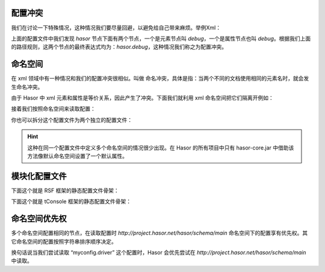 配置冲突
------------------------------------
我们在讨论一下特殊情况，这种情况我们要尽量回避，以避免给自己带来麻烦。举例Xml：

.. code-block:: xml
    :linenos:

    <?xml version="1.0" encoding="UTF-8"?>
    <config xmlns="http://project.hasor.net/hasor/schema/main">
        <hasor debug="false">
            <debug>true</debug>
        </hasor>
    </config>


上面的配置文件中我们发现 `hasor` 节点下面有两个节点，一个是元素节点叫 `debug`，一个是属性节点也叫 `debug`。根据我们上面的路径规则，这两个节点的最终表达式均为：`hasor.debug`，这种情况我们称之为配置冲突。

命名空间
------------------------------------
在 xml 领域中有一种情况和我们的配置冲突很相似。叫做 命名冲突，具体是指：当两个不同的文档使用相同的元素名时，就会发生命名冲突。

由于 Hasor 中 xml 元素和属性是等价关系，因此产生了冲突。下面我们就利用 xml 命名空间把它们隔离开例如：

.. code-block:: xml
    :linenos:

    <?xml version="1.0" encoding="UTF-8"?>
    <config xmlns:mod1="http://mode1.myProject.net" xmlns:mod2="http://mode2.myProject.net" xmlns="http://project.hasor.net/hasor/schema/main">
      <!-- mode1.myProject.net 配置 -->
      <mod1:config>
        <mod1:appSettings>
          <mod1:serverLocal mod1:url="www.126.com" />
        </mod1:appSettings>
      </mod1:config>
      <!-- http://mode2.myProject.net 配置 -->
      <mod2:config>
        <mod2:appSettings>
          <mod2:serverLocal mod2:url="www.souhu.com" />
        </mod2:appSettings>
      </mod2:config>
    </config>


接着我们按照命名空间来读取配置：

.. code-block:: java
    :linenos:

    Settings mod1 = settings.getSettings("http://mode1.myProject.net");
    Settings mod2 = settings.getSettings("http://mode2.myProject.net");
    System.out.println(mod1.getString("appSettings.serverLocal.url"));
    System.out.println(mod2.getString("appSettings.serverLocal.url"));


你也可以拆分这个配置文件为两个独立的配置文件：

.. code-block:: xml
    :linenos:

    a-config.xml（jarA）
    <?xml version="1.0" encoding="UTF-8"?>
    <config xmlns="http://mode1.myProject.net">
        <appSettings>
            <serverLocal url="www.126.com" />
        </appSettings>
    </config>
    a-config.xml（jarB）
    <?xml version="1.0" encoding="UTF-8"?>
    <config xmlns="http://mode2.myProject.net">
        <appSettings>
            <serverLocal url="www.souhu.com" />
        </appSettings>
    </config>


.. HINT::

    这种在同一个配置文件中定义多个命名空间的情况很少出现。在 Hasor 的所有项目中只有 hasor-core.jar 中借助该方法像默认命名空间设置了一个默认属性。


模块化配置文件
------------------------------------
下面这个就是 RSF 框架的静态配置文件骨架：

.. code-block:: xml
    :linenos:

    <?xml version="1.0" encoding="UTF-8"?>
    <config xmlns="http://project.hasor.net/hasor/schema/hasor-rsf">
        <hasor.rsfConfig>
            ...
        </hasor.rsfConfig>
    </config>


下面这个就是 tConsole 框架的静态配置文件骨架：

.. code-block:: xml
    :linenos:

    <?xml version="1.0" encoding="UTF-8"?>
    <config xmlns="http://project.hasor.net/hasor/schema/hasor-tconsole">
        <hasor.tConsole>
            ...
        </hasor.tConsole>
    </config>


命名空间优先权
------------------------------------
多个命名空间配置相同的节点，在读取配置时 `http://project.hasor.net/hasor/schema/main` 命名空间下的配置享有优先权。其它命名空间的配置按照字符串排序顺序决定。

换句话说当我们尝试读取 “myconfig.driver” 这个配置时，Hasor 会优先尝试在 `http://project.hasor.net/hasor/schema/main` 中读取。
